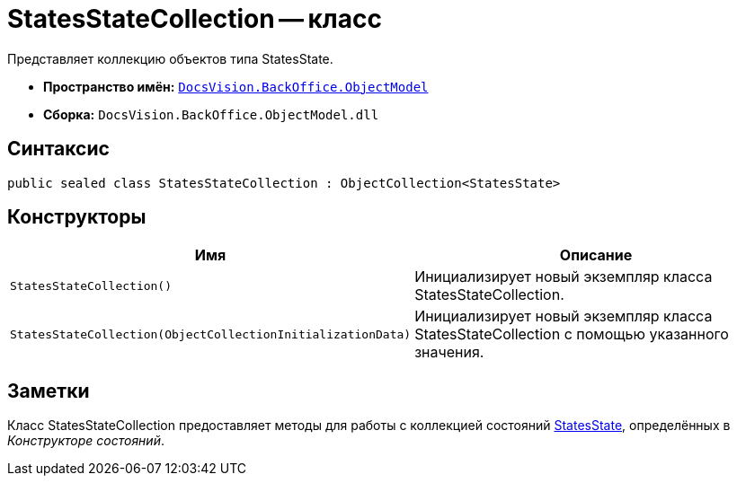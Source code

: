 = StatesStateCollection -- класс

Представляет коллекцию объектов типа StatesState.

* *Пространство имён:* `xref:api/DocsVision/Platform/ObjectModel/ObjectModel_NS.adoc[DocsVision.BackOffice.ObjectModel]`
* *Сборка:* `DocsVision.BackOffice.ObjectModel.dll`

== Синтаксис

[source,csharp]
----
public sealed class StatesStateCollection : ObjectCollection<StatesState>
----

== Конструкторы

[cols=",",options="header"]
|===
|Имя |Описание
|`StatesStateCollection()` |Инициализирует новый экземпляр класса StatesStateCollection.
|`StatesStateCollection(ObjectCollectionInitializationData)` |Инициализирует новый экземпляр класса StatesStateCollection с помощью указанного значения.
|===

== Заметки

Класс StatesStateCollection предоставляет методы для работы с коллекцией состояний xref:api/DocsVision/BackOffice/ObjectModel/StatesState_CL.adoc[StatesState], определённых в _Конструкторе состояний_.
